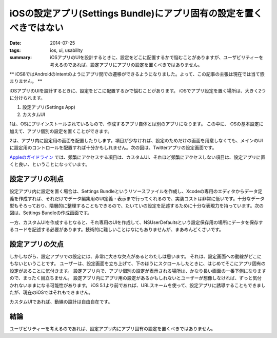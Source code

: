 iOSの設定アプリ(Settings Bundle)にアプリ固有の設定を置くべきではない
#####################################################################

:date: 2014-07-25
:tags: ios, ui, usability
:summary: iOSアプリのUIを設計するときに、設定をどこに配置するかで悩むことがありますが、ユーザビリティーを考えるのであれば、設定アプリにアプリの設定を置くべきではありません。

** iOS8ではAndroidのIntentのようにアプリ間での遷移ができるようになりました。よって、この記事の主張は現在では当て嵌まりません。 **

iOSアプリのUIを設計するときに、設定をどこに配置するかで悩むことがあります。
iOSでアプリ設定を置く場所は、大きく2つに分けられます。

1. 設定アプリ(Settings App)
2. カスタムUI

1は、OSにプリインストールされているもので、作成するアプリ自体とは別のアプリになります。
この中に、 OSの基本設定に加えて、アプリ個別の設定を置くことができます。

.. image:: {filename}/images/settings_app.png
   :align: center
   :alt: Settings App Screen Shot

2は、アプリ内に設定用の画面を配置したりします。項目が少なければ、設定のためだけの画面を用意しなくても、メインのUIに設定用のコントロールを配置すれば十分かもしれません。次の図は、Twitterアプリの設定画面です。

.. image:: {filename}/images/twitter_app_settings.png
   :align: center
   :alt: Twitter App Settings Screen Shot

`Appleのガイドライン <https://developer.apple.com/library/ios/documentation/Cocoa/Conceptual/UserDefaults/AboutPreferenceDomains/AboutPreferenceDomains.html>`_ では、頻繁にアクセスする項目は、カスタムUI、それほど頻繁にアクセスしない項目は、設定アプリに置くと良い、ということになっています。

設定アプリの利点
================

設定アプリ内に設定を置く場合は、Settings Bundleというリソースファイルを作成し、Xcodeの専用のエディタからデータ定義を作成すれば、それだけでデータ編集用のUI定義・表示まで行ってくれるので、実装コストは非常に低いです。十分なデータ型もそろっており、階層的に整理することもできるので、たいていの設定を記述するために十分な表現力を持っています。次の図は、Settings Bundleの作成画面です。

.. image:: {filename}/images/settings_root_template.jpg
   :align: center
   :alt: Settings Bundle Screen Shot

一方、カスタムUIを作成するとなると、それ専用のUIを作成して、NSUserDefaultsという設定保存用の場所にデータを保存するコードを記述する必要があります。技術的に難しいことはなにもありませんが、まあめんどくさいです。

設定アプリの欠点
================

しかしながら、設定アプリでの設定には、非常に大きな欠点があるとわたしは思います。
それは、設定画面への動線がどこにもないということです。
ユーザーは、設定画面を立ち上げて、下のほうにスクロールしたときに、はじめてそこにアプリ固有の設定があることに気付きます。
設定アプリ内で、アプリ個別の設定が表示される場所は、かなり長い画面の一番下側になりますので、まったく目立ちません。
設定アプリ内にアプリ用の設定があるかもしれないとユーザーが想像しなければ、ずっと気付かれないままになる可能性があります。
iOS 5.1より前であれば、URLスキームを使って、設定アプリに誘導することもできましたが、現在のiOSではそれもできません。

カスタムUIであれば、動線の設計は自由自在です。

結論
====

ユーザビリティーを考えるのであれば、設定アプリ内にアプリ固有の設定を置くべきではありません。

